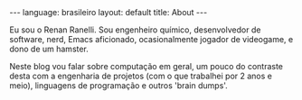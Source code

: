 #+AUTHOR: Renan Ranelli (renanranelli@gmail.com)
#+OPTIONS: toc:nil n:3
#+STARTUP: showall indent
#+STARTUP: oddeven
#+STARTUP: hidestars
#+BEGIN_HTML
---
language: brasileiro
layout: default
title: About
---
#+END_HTML
Eu sou o Renan Ranelli. Sou engenheiro químico, desenvolvedor de software, nerd,
Emacs aficionado, ocasionalmente jogador de videogame, e dono de um hamster.

Neste blog vou falar sobre computação em geral, um pouco do contraste desta com
a engenharia de projetos (com o que trabalhei por 2 anos e meio), linguagens de
programação e outros 'brain dumps'.
